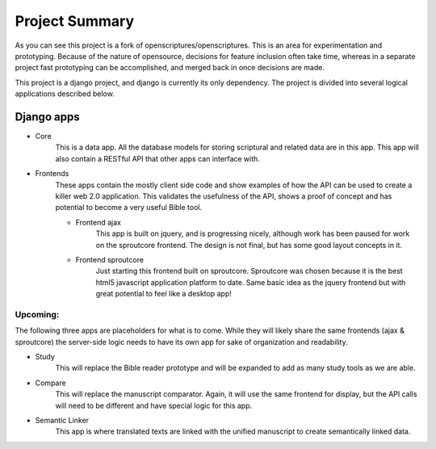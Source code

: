 Project Summary
========

As you can see this project is a fork of openscriptures/openscriptures. This is an area for experimentation and prototyping. 
Because of the nature of opensource, decisions for feature inclusion often take time, whereas in a separate project fast prototyping can be accomplished, and merged back in once decisions are made.

This project is a django project, and django is currently its only dependency. The project is divided into several logical applications described below.

Django apps
------------

- Core
	This is a data app. All the database models for storing scriptural and related data are in this app. This app will also contain a RESTful API that other apps can interface with.
- Frontends
	These apps contain the mostly client side code and show examples of how the API can be used to create a killer web 2.0 application. This validates the usefulness of the API, shows a proof of concept and has potential to become a very useful Bible tool.

	- Frontend ajax
		This app is built on jquery, and is progressing nicely, although work has been paused for work on the sproutcore frontend. The design is not final, but has some good layout concepts in it.
	
	- Frontend sproutcore
		Just starting this frontend built on sproutcore. Sproutcore was chosen because it is the best html5 javascript application platform to date. Same basic idea as the jquery frontend but with great potential to feel like a desktop app!

Upcoming:
~~~~~~~~~~~~

The following three apps are placeholders for what is to come. While they will likely share the same frontends (ajax & sproutcore) the server-side logic needs to have its own app for sake of organization and readability.

- Study
	This will replace the Bible reader prototype and will be expanded to add as many study tools as we are able.
- Compare
	This will replace the manuscript comparator. Again, it will use the same frontend for display, but the API calls will need to be different and have special logic for this app.
- Semantic Linker
	This app is where translated texts are linked with the unified manuscript to create semantically linked data.